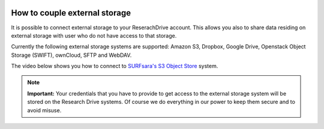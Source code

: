 .. _externalstorage:

.. image:: /Images/researchdrive3.png
           :width: 300px
           :align: right
           :target: https://researchdrive.surfsara.nl

******************************
How to couple external storage
******************************

It is possible to connect external storage to your ReserachDrive account. This allows you also to share data residing on external storage with user who do not have access to that storage. 

Currently the following external storage systems are supported: Amazon S3, Dropbox, Google Drive, Openstack Object Storage (SWIFT), ownCloud, SFTP and WebDAV. 

The video below shows you how to connect to `SURFsara's S3 Object Store`_ system.

.. note:: **Important:** Your credentials that you have to provide to get access to the external storage system will be stored on the Research Drive systems. Of course we do everything in our power to keep them secure and to avoid misuse.


.. raw:: html

    <p style="text-align:center">
    <iframe width="560" height="315" src="https://www.youtube.com/embed/_vRqXvgA5Ws" align="middle" frameborder="0" gesture="media" allow="encrypted-media" allowfullscreen></iframe>
    </p>
.. Links:

.. _`SURFsara's S3 Object Store`: https://www.surf.nl/en/services-and-products/object-store/index.html

